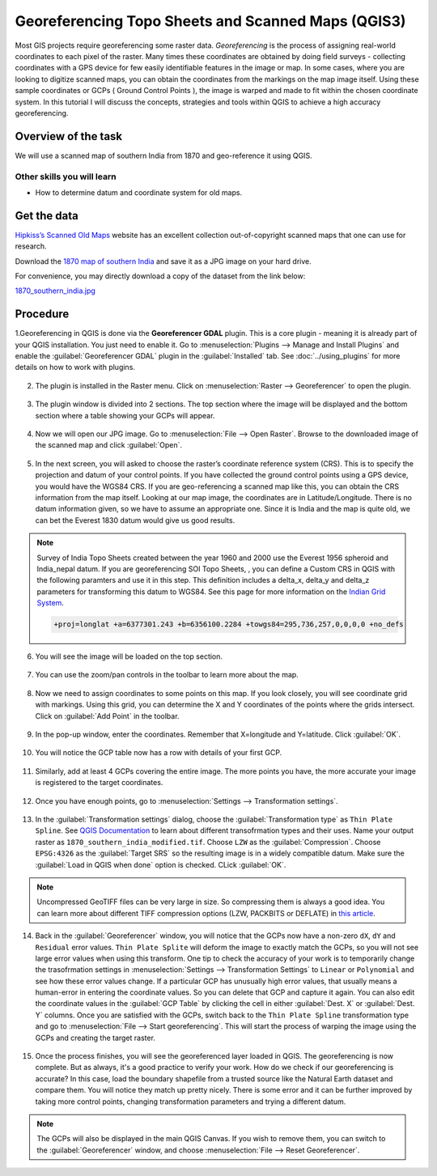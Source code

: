 Georeferencing Topo Sheets and Scanned Maps (QGIS3)
===================================================
Most GIS projects require georeferencing some raster data. *Georeferencing* is the process of assigning real-world coordinates to each pixel of the raster. Many times these coordinates are obtained by doing field surveys - collecting coordinates with a GPS device for few easily identifiable features in the image or map. In some cases, where you are looking to digitize scanned maps, you can obtain the coordinates from the markings on the map image itself. Using these sample coordinates or GCPs ( Ground Control Points ), the image is warped and made to fit within the chosen coordinate system. In this tutorial I will discuss the concepts, strategies and tools within QGIS to achieve a high accuracy georeferencing.

Overview of the task
--------------------

We will use a scanned map of southern India from 1870 and geo-reference it using QGIS.

Other skills you will learn
^^^^^^^^^^^^^^^^^^^^^^^^^^^

- How to determine datum and coordinate system for old maps.

Get the data
------------
`Hipkiss’s Scanned Old Maps <http://www.hipkiss.org/data/maps.html>`_ website has an excellent collection out-of-copyright scanned maps that one can use for research.

Download the `1870 map of southern India <http://www.hipkiss.org/data/maps/william-mackenzie_gallery-of-geography_1870_southern-india_3975_3071_600.jpg>`_ and save it as a JPG image on your hard drive. 

For convenience, you may directly download a copy of the dataset from the link below:

`1870_southern_india.jpg <http://www.qgistutorials.com/downloads/1870_southern-india.jpg>`_ 

Procedure
---------

1.Georeferencing in QGIS is done via the **Georeferencer GDAL** plugin. This is a core plugin - meaning it is already part of your QGIS installation. You just need to enable it. Go to :menuselection:`Plugins --> Manage and Install Plugins` and enable the :guilabel:`Georeferencer GDAL` plugin in the :guilabel:`Installed` tab. See :doc:`../using_plugins` for more details on how to work with plugins.

  .. image:: /static/3/georeferencing_basics/images/1.png
     :align: center

2. The plugin is installed in the Raster menu. Click on :menuselection:`Raster --> Georeferencer` to open the plugin.

  .. image:: /static/3/georeferencing_basics/images/2.png
     :align: center

3. The plugin window is divided into 2 sections. The top section where the image will be displayed and the bottom section where a table showing your GCPs will appear.

  .. image:: /static/3/georeferencing_basics/images/3.png
     :align: center

4. Now we will open our JPG image. Go to :menuselection:`File --> Open Raster`. Browse to the downloaded image of the scanned map and click :guilabel:`Open`. 

  .. image:: /static/3/georeferencing_basics/images/4.png
    :align: center

5. In the next screen, you will asked to choose the raster’s coordinate reference system (CRS). This is to specify the projection and datum of your control points. If you have collected the ground control points using a GPS device, you would have the WGS84 CRS. If you are geo-referencing a scanned map like this, you can obtain the CRS information from the map itself. Looking at our map image, the coordinates are in Latitude/Longitude. There is no datum information given, so we have to assume an appropriate one. Since it is India and the map is quite old, we can bet the Everest 1830 datum would give us good results.

  .. image:: /static/3/georeferencing_basics/images/5.png
     :align: center

.. note::

  Survey of India Topo Sheets created between the year 1960 and 2000 use the Everest 1956 spheroid and India_nepal datum. If you are georeferencing SOI Topo Sheets, , you can define a Custom CRS in QGIS with the following paramters and use it in this step. This definition includes a delta_x, delta_y and delta_z parameters for transforming this datum to WGS84. See this page for more information on the `Indian Grid System <https://deeppradhan.heliohost.org/gis/indian-grid/>`_.
  
  .. code-block:: none
    
    +proj=longlat +a=6377301.243 +b=6356100.2284 +towgs84=295,736,257,0,0,0,0 +no_defs


6. You will see the image will be loaded on the top section.

  .. image:: /static/3/georeferencing_basics/images/6.png
     :align: center

7. You can use the zoom/pan controls in the toolbar to learn more about the map.

  .. image:: /static/3/georeferencing_basics/images/7.png
     :align: center

8. Now we need to assign coordinates to some points on this map. If you look closely, you will see coordinate grid with markings. Using this grid, you can determine the X and Y coordinates of the points where the grids intersect. Click on :guilabel:`Add Point` in the toolbar.

  .. image:: /static/3/georeferencing_basics/images/8.png
     :align: center

9. In the pop-up window, enter the coordinates. Remember that X=longitude and Y=latitude. Click :guilabel:`OK`. 

  .. image:: /static/3/georeferencing_basics/images/9.png
     :align: center

10. You will notice the GCP table now has a row with details of your first GCP.

  .. image:: /static/3/georeferencing_basics/images/10.png
     :align: center

11. Similarly, add at least 4 GCPs covering the entire image. The more points you have, the more accurate your image is registered to the target coordinates.

  .. image:: /static/3/georeferencing_basics/images/11.png
     :align: center

12. Once you have enough points, go to :menuselection:`Settings --> Transformation settings`.

  .. image:: /static/3/georeferencing_basics/images/12.png
     :align: center

13. In the :guilabel:`Transformation settings` dialog, choose the :guilabel:`Transformation type` as ``Thin Plate Spline``. See `QGIS Documentation <https://docs.qgis.org/testing/en/docs/user_manual/plugins/plugins_georeferencer.html#available-transformation-algorithms>`_ to learn about different transofrmation types and their uses. Name your output raster as  ``1870_southern_india_modified.tif``. Choose ``LZW`` as the :guilabel:`Compression`. Choose ``EPSG:4326`` as the :guilabel:`Target SRS` so the resulting image is in a widely compatible datum. Make sure the :guilabel:`Load in QGIS when done` option is checked. CLick :guilabel:`OK`.

  .. image:: /static/3/georeferencing_basics/images/13.png
     :align: center

.. note::

  Uncompressed GeoTIFF files can be very large in size. So compressing them is always a good idea. You can learn more about different TIFF compression options (LZW, PACKBITS or DEFLATE) in `this article <https://www.accusoft.com/faqs/differences-compressions-used-tiff-files/>`_.
  
14. Back in the :guilabel:`Georeferencer` window, you will notice that the GCPs now have a non-zero ``dX``, ``dY`` and ``Residual`` error values. ``Thin Plate Splite`` will deform the image to exactly match the GCPs, so you will not see large error values when using this transform. One tip to check the accuracy of your work is to temporarily change the trasofrmation settings in :menuselection:`Settings --> Transformation Settings` to ``Linear`` or ``Polynomial`` and see how these error values change. If a particular GCP has unusually high error values, that usually means a human-error in entering the coordinate values. So you can delete that GCP and capture it again. You can also edit the coordinate values in the :guilabel:`GCP Table` by clicking the cell in either :guilabel:`Dest. X` or :guilabel:`Dest. Y` columns. Once you are satisfied with the GCPs, switch back to the ``Thin Plate Spline`` transformation type and go to :menuselection:`File --> Start georeferencing`. This will start the process of warping the image using the GCPs and creating the target raster.

  .. image:: /static/3/georeferencing_basics/images/14.png
     :align: center

15. Once the process finishes, you will see the georeferenced layer loaded in QGIS. The georeferencing is now complete. But as always, it's a good practice to     verify your work. How do we check if our georeferencing is accurate? In this case, load the boundary shapefile from a trusted source like the Natural Earth dataset and compare them. You will notice they match up pretty nicely. There is some error and it can be further improved by taking more control points, changing transformation parameters and trying a different datum.

  .. image:: /static/3/georeferencing_basics/images/15.png
     :align: center
     
.. note::

  The GCPs will also be displayed in the main QGIS Canvas. If you wish to remove them, you can switch to the :guilabel:`Georeferencer` window, and choose :menuselection:`File --> Reset Georeferencer`.